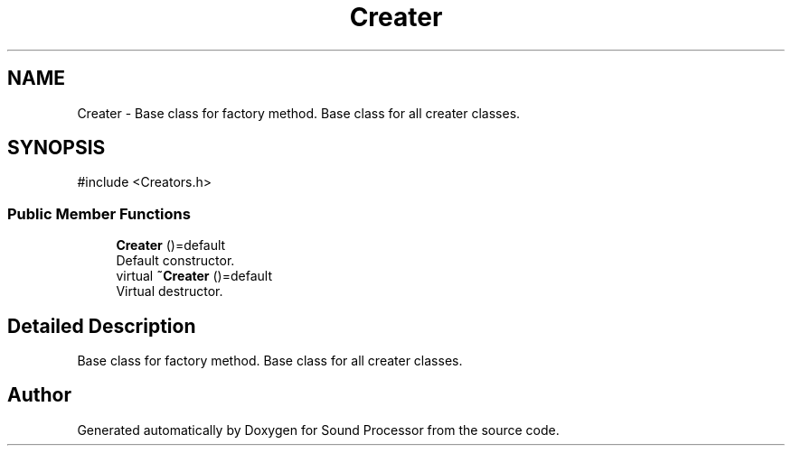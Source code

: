.TH "Creater" 3 "Version 0.1" "Sound Processor" \" -*- nroff -*-
.ad l
.nh
.SH NAME
Creater \- Base class for factory method\&. Base class for all creater classes\&.  

.SH SYNOPSIS
.br
.PP
.PP
\fR#include <Creators\&.h>\fP
.SS "Public Member Functions"

.in +1c
.ti -1c
.RI "\fBCreater\fP ()=default"
.br
.RI "Default constructor\&. "
.ti -1c
.RI "virtual \fB~Creater\fP ()=default"
.br
.RI "Virtual destructor\&. "
.in -1c
.SH "Detailed Description"
.PP 
Base class for factory method\&. Base class for all creater classes\&. 

.SH "Author"
.PP 
Generated automatically by Doxygen for Sound Processor from the source code\&.
